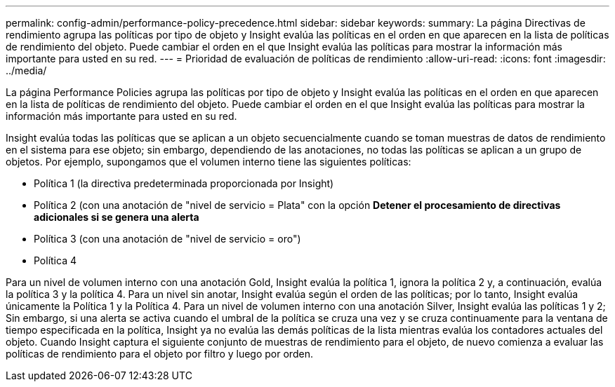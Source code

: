 ---
permalink: config-admin/performance-policy-precedence.html 
sidebar: sidebar 
keywords:  
summary: La página Directivas de rendimiento agrupa las políticas por tipo de objeto y Insight evalúa las políticas en el orden en que aparecen en la lista de políticas de rendimiento del objeto. Puede cambiar el orden en el que Insight evalúa las políticas para mostrar la información más importante para usted en su red. 
---
= Prioridad de evaluación de políticas de rendimiento
:allow-uri-read: 
:icons: font
:imagesdir: ../media/


[role="lead"]
La página Performance Policies agrupa las políticas por tipo de objeto y Insight evalúa las políticas en el orden en que aparecen en la lista de políticas de rendimiento del objeto. Puede cambiar el orden en el que Insight evalúa las políticas para mostrar la información más importante para usted en su red.

Insight evalúa todas las políticas que se aplican a un objeto secuencialmente cuando se toman muestras de datos de rendimiento en el sistema para ese objeto; sin embargo, dependiendo de las anotaciones, no todas las políticas se aplican a un grupo de objetos. Por ejemplo, supongamos que el volumen interno tiene las siguientes políticas:

* Política 1 (la directiva predeterminada proporcionada por Insight)
* Política 2 (con una anotación de "nivel de servicio = Plata" con la opción *Detener el procesamiento de directivas adicionales si se genera una alerta*
* Política 3 (con una anotación de "nivel de servicio = oro")
* Política 4


Para un nivel de volumen interno con una anotación Gold, Insight evalúa la política 1, ignora la política 2 y, a continuación, evalúa la política 3 y la política 4. Para un nivel sin anotar, Insight evalúa según el orden de las políticas; por lo tanto, Insight evalúa únicamente la Política 1 y la Política 4. Para un nivel de volumen interno con una anotación Silver, Insight evalúa las políticas 1 y 2; Sin embargo, si una alerta se activa cuando el umbral de la política se cruza una vez y se cruza continuamente para la ventana de tiempo especificada en la política, Insight ya no evalúa las demás políticas de la lista mientras evalúa los contadores actuales del objeto. Cuando Insight captura el siguiente conjunto de muestras de rendimiento para el objeto, de nuevo comienza a evaluar las políticas de rendimiento para el objeto por filtro y luego por orden.
